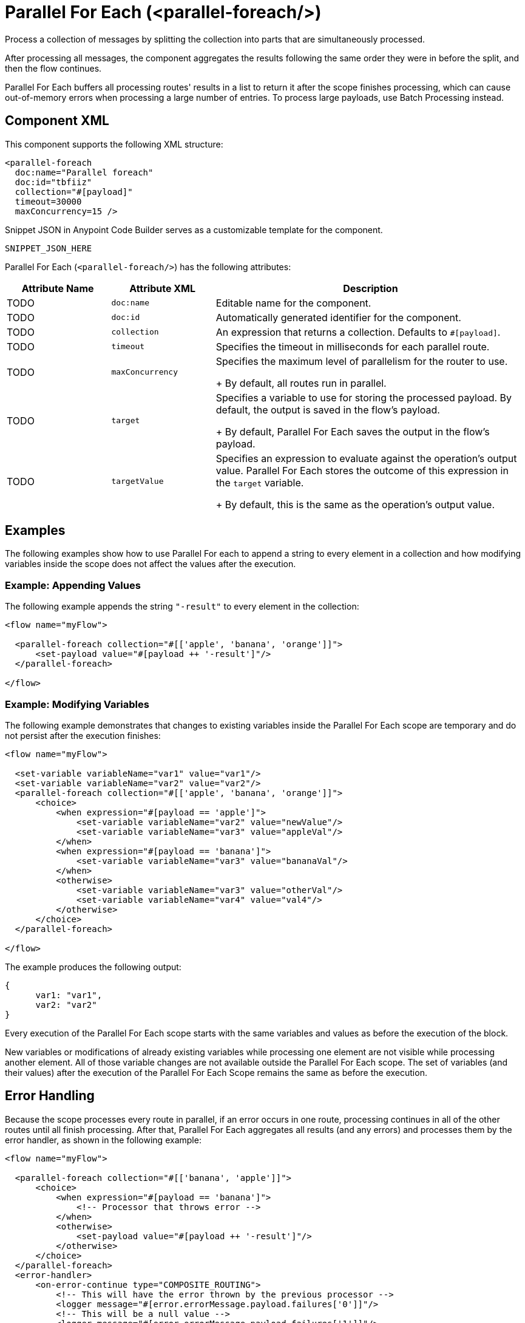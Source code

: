 //
//tag::component-title[]

= Parallel For Each (<parallel-foreach/>)

//end::component-title[]
//

//
//tag::component-short-description[]
//     Short description of the form "Do something..." 
//     Example: "Configure log messages anywhere in a flow."

Process a collection of messages by splitting the collection into parts that are simultaneously processed.

//end::component-short-description[]
//

//
//tag::component-long-description[]

After processing all messages, the component aggregates the results following the same order they were in before the split, and then the flow continues.

Parallel For Each buffers all processing routes' results in a list to return it after the scope finishes processing, which can cause out-of-memory errors when processing a large number of entries. To process large payloads, use Batch Processing instead.

//end::component-long-description[]
//


//SECTION: COMPONENT XML
//
//tag::component-xml-title[]

[[component-xml]]
== Component XML

This component supports the following XML structure:

//end::component-xml-title[]
//
//
//tag::component-xml[]

[source,xml]
----
<parallel-foreach 
  doc:name="Parallel foreach" 
  doc:id="tbfiiz" 
  collection="#[payload]" 
  timeout=30000
  maxConcurrency=15 />
----

//end::component-xml[]
//
//tag::component-snippet-json[]

[[snippet]]

Snippet JSON in Anypoint Code Builder serves as a customizable template for the component. 

[src,xml]
----
SNIPPET_JSON_HERE
----

//end::component-snippet-json[]
//
//
//
//
//TABLE: ROOT XML ATTRIBUTES (for the top-level (root) element)
//tag::component-xml-attributes-root[]

Parallel For Each (`<parallel-foreach/>`) has the following attributes: 

[%header,cols="1,1,3a"]
|===
| Attribute Name
| Attribute XML 
| Description

| TODO
| `doc:name` 
| Editable name for the component.

| TODO
| `doc:id` 
| Automatically generated identifier for the component.

| TODO
| `collection` 
| An expression that returns a collection. Defaults to `#[payload]`.

| TODO
| `timeout` 
| Specifies the timeout in milliseconds for each parallel route.

| TODO
| `maxConcurrency`
| Specifies the maximum level of parallelism for the router to use.
+
By default, all routes run in parallel.

| TODO
| `target`
| Specifies a variable to use for storing the processed payload. By default, the output is saved in the flow's payload.
+
By default, Parallel For Each saves the output in the flow's payload.

| TODO
| `targetValue`
| Specifies an expression to evaluate against the operation's output value. Parallel For Each stores the outcome of this expression in the `target` variable. 
+
By default, this is the same as the operation's output value.

|===
//end::component-xml-attributes-root[]
//
//

//SECTION: EXAMPLES
//
//tag::component-examples-title[]

== Examples

//end::component-examples-title[]

//tag::component-examples-intro[]

The following examples show how to use Parallel For each to append a string to every element in a collection and how modifying variables inside the scope does not affect the values after the execution. 
//end::component-examples-intro[]




//tag::component-xml-ex1[]
[[example1]]

=== Example: Appending Values
The following example appends the string `"-result"` to every element in the collection:

[source,xml]
----
<flow name="myFlow">

  <parallel-foreach collection="#[['apple', 'banana', 'orange']]">
      <set-payload value="#[payload ++ '-result']"/>
  </parallel-foreach>

</flow>
----

//OPTIONAL: SHOW OUTPUT IF HELPFUL
//The example produces the following output: 

//OUTPUT_HERE 

//end::component-xml-ex1[]
//
//
//tag::component-xml-ex2[]
[[example2]]

=== Example: Modifying Variables

The following example demonstrates that changes to existing variables inside the Parallel For Each scope are temporary and do not persist after the execution finishes:

[source,xml]
----
<flow name="myFlow">

  <set-variable variableName="var1" value="var1"/>
  <set-variable variableName="var2" value="var2"/>
  <parallel-foreach collection="#[['apple', 'banana', 'orange']]">
      <choice>
          <when expression="#[payload == 'apple']">
              <set-variable variableName="var2" value="newValue"/>
              <set-variable variableName="var3" value="appleVal"/>
          </when>
          <when expression="#[payload == 'banana']">
              <set-variable variableName="var3" value="bananaVal"/>
          </when>
          <otherwise>
              <set-variable variableName="var3" value="otherVal"/>
              <set-variable variableName="var4" value="val4"/>
          </otherwise>
      </choice>
  </parallel-foreach>

</flow>
----

//OPTIONAL: SHOW OUTPUT IF HELPFUL
The example produces the following output: 

[source,json]
----
{
      var1: "var1", 
      var2: "var2"
}
----

Every execution of the Parallel For Each scope starts with the same variables and values as before the execution of the block.

New variables or modifications of already existing variables while processing one element are not visible while processing another element. All of those variable changes are not available outside the Parallel For Each scope. The set of variables (and their values) after the execution of the Parallel For Each Scope remains the same as before the execution.

//end::component-xml-ex2[]
//


//SECTION: ERROR HANDLING if needed
//
//tag::component-error-handling[]

[[error-handling]]
== Error Handling

Because the scope processes every route in parallel, if an error occurs in one route, processing continues in all of the other routes until all finish processing. After that, Parallel For Each aggregates all results (and any errors) and processes them by the error handler, as shown in the following example:

[source,xml,linenums]
----
<flow name="myFlow">

  <parallel-foreach collection="#[['banana', 'apple']]">
      <choice>
          <when expression="#[payload == 'banana']">
              <!-- Processor that throws error -->
          </when>
          <otherwise>
              <set-payload value="#[payload ++ '-result']"/>
          </otherwise>
      </choice>
  </parallel-foreach>
  <error-handler>
      <on-error-continue type="COMPOSITE_ROUTING">
          <!-- This will have the error thrown by the previous processor -->
          <logger message="#[error.errorMessage.payload.failures['0']]"/>
          <!-- This will be a null value -->
          <logger message="#[error.errorMessage.payload.failures['1']]"/>
          <!-- This will be a null value -->
          <logger message="#[error.errorMessage.payload.results['0']]"/>
          <!-- This will have the result of this (correctly executed) route -->
          <logger message="#[error.errorMessage.payload.results['1']]"/>
      </on-error-continue>
  </error-handler>

</flow>
----

=== Throws

* `MULE:COMPOSITE_ROUTING`

//end::component-error-handling[]
//

//tag::parallelforeach-vs-foreach[]

== Differences between For Each and Parallel For Each Scopes

Both For Each and Parallel For Each split the defined collection, and the
components within the scope process each element in the collection. Also, in
both cases, each route runs with the same initial context. The difference
between these two scopes are:

* For Each works sequentially, while the Parallel For Each processes in parallel.
This difference affects _error handling_:
+
Because of the processing differences, the execution of For Each execution is
interrupted when an error is raised (and the Error Handler is invoked), while
Parallel For Each processes every route before invoking the Error Handler with a
`MULE:COMPOSITE_ROUTE` error type.
+
* For Each does not modify the payload, while the Parallel For Each outputs a
collection of the output messages from each iteration.

//end::parallelforeach-vs-foreach[]

//SECTION: SEE ALSO
//
//tag::see-also[]

[[see-also]]
== See Also

* xref:acb-component-for-each.adoc[For Each Scope].
* xref:4.4@mule-runtime::transaction-management.adoc#tx_scopes_routers[How Transactions Affect Scopes and Routers]

//end::see-also[]